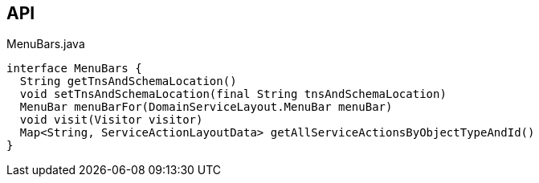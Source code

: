 :Notice: Licensed to the Apache Software Foundation (ASF) under one or more contributor license agreements. See the NOTICE file distributed with this work for additional information regarding copyright ownership. The ASF licenses this file to you under the Apache License, Version 2.0 (the "License"); you may not use this file except in compliance with the License. You may obtain a copy of the License at. http://www.apache.org/licenses/LICENSE-2.0 . Unless required by applicable law or agreed to in writing, software distributed under the License is distributed on an "AS IS" BASIS, WITHOUT WARRANTIES OR  CONDITIONS OF ANY KIND, either express or implied. See the License for the specific language governing permissions and limitations under the License.

== API

.MenuBars.java
[source,java]
----
interface MenuBars {
  String getTnsAndSchemaLocation()
  void setTnsAndSchemaLocation(final String tnsAndSchemaLocation)
  MenuBar menuBarFor(DomainServiceLayout.MenuBar menuBar)
  void visit(Visitor visitor)
  Map<String, ServiceActionLayoutData> getAllServiceActionsByObjectTypeAndId()
}
----


